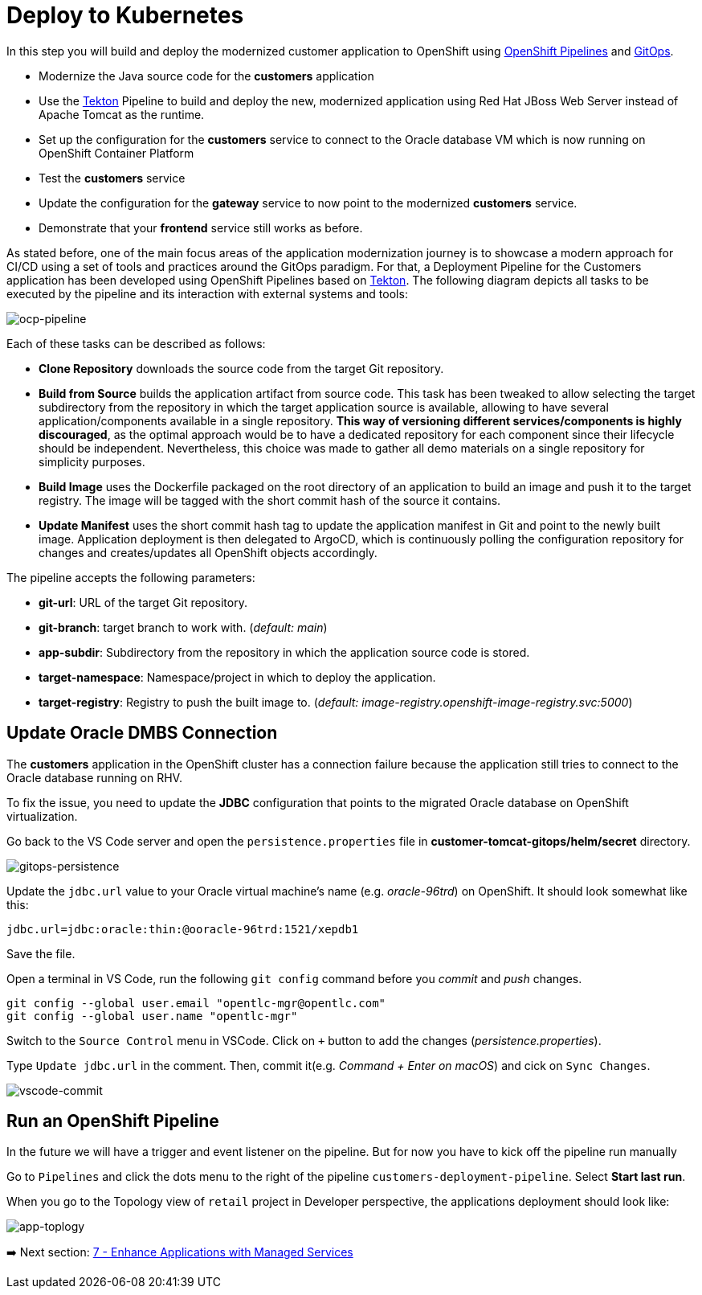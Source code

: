 = Deploy to Kubernetes

In this step you will build and deploy the modernized customer application to OpenShift using https://docs.openshift.com/container-platform/4.10/cicd/pipelines/understanding-openshift-pipelines.html[OpenShift Pipelines^] and https://docs.openshift.com/container-platform/4.10/cicd/gitops/understanding-openshift-gitops.html[GitOps^].

* Modernize the Java source code for the *customers* application
* Use the https://tekton.dev/[Tekton^] Pipeline to build and deploy the new, modernized application using Red Hat JBoss Web Server instead of Apache Tomcat as the runtime.
* Set up the configuration for the *customers* service to connect to the Oracle database VM which is now running on OpenShift Container Platform
* Test the *customers* service
* Update the configuration for the *gateway* service to now point to the modernized *customers* service.
* Demonstrate that your *frontend* service still works as before.

As stated before, one of the main focus areas of the application modernization journey is to showcase a modern approach for CI/CD using a set of tools and practices around the GitOps paradigm. For that, a Deployment Pipeline for the Customers application has been developed using OpenShift Pipelines based on https://tekton.dev/[Tekton^]. The following diagram depicts all tasks to be executed by the pipeline and its interaction with external systems and tools:

image::../images/ocp-pipeline.png[ocp-pipeline]

Each of these tasks can be described as follows:

* *Clone Repository* downloads the source code from the target Git repository.
* *Build from Source* builds the application artifact from source code. This task has been tweaked to allow selecting the target subdirectory from the repository in which the target application source is available, allowing to have several application/components available in a single repository. *This way of versioning different services/components is highly discouraged*, as the optimal approach would be to have a dedicated repository for each component since their lifecycle should be independent. Nevertheless, this choice was made to gather all demo materials on a single repository for simplicity purposes.
* *Build Image* uses the Dockerfile packaged on the root directory of an application to build an image and push it to the target registry. The image will be tagged with the short commit hash of the source it contains.
* *Update Manifest* uses the short commit hash tag to update the application manifest in Git and point to the newly built image. Application deployment is then delegated to ArgoCD, which is continuously polling the configuration repository for changes and creates/updates all OpenShift objects accordingly.

The pipeline accepts the following parameters:

* *git-url*: URL of the target Git repository.
* *git-branch*: target branch to work with. (_default: main_)
* *app-subdir*: Subdirectory from the repository in which the application source code is stored.
* *target-namespace*: Namespace/project in which to deploy the application.
* *target-registry*: Registry to push the built image to. (_default: image-registry.openshift-image-registry.svc:5000_)

== Update Oracle DMBS Connection

The *customers* application in the OpenShift cluster has a connection failure because the application still tries to connect to the Oracle database running on RHV. 

To fix the issue, you need to update the *JDBC* configuration that points to the migrated Oracle database on OpenShift virtualization.

Go back to the VS Code server and open the `persistence.properties` file in *customer-tomcat-gitops/helm/secret* directory.

image::../images/gitops-persistence.png[gitops-persistence]

Update the `jdbc.url` value to your Oracle virtual machine's name (e.g. _oracle-96trd_) on OpenShift. It should look somewhat like this:

[source,yaml]
----
jdbc.url=jdbc:oracle:thin:@ooracle-96trd:1521/xepdb1
----

Save the file.

Open a terminal in VS Code, run the following `git config` command before you _commit_ and _push_ changes.

[source,sh]
----
git config --global user.email "opentlc-mgr@opentlc.com"
git config --global user.name "opentlc-mgr"
----

Switch to the `Source Control` menu in VSCode. Click on `+` button to add the changes (_persistence.properties_).

Type `Update jdbc.url` in the comment. Then, commit it(e.g. _Command + Enter on macOS_) and cick on `Sync Changes`.

image::../images/vscode-commit.png[vscode-commit]

== Run an OpenShift Pipeline

In the future we will have a trigger and event listener on the pipeline. But for now you have to kick off the pipeline run manually

Go to `Pipelines` and click the dots menu to the right of the pipeline `customers-deployment-pipeline`. Select *Start last run*.

When you go to the Topology view of `retail` project in Developer perspective, the applications deployment should look like:

// Need to update
image::../images/app-toplogy.png[app-toplogy]

➡️ Next section: link:./7-enhance-apps.adoc[7 - Enhance Applications with Managed Services]